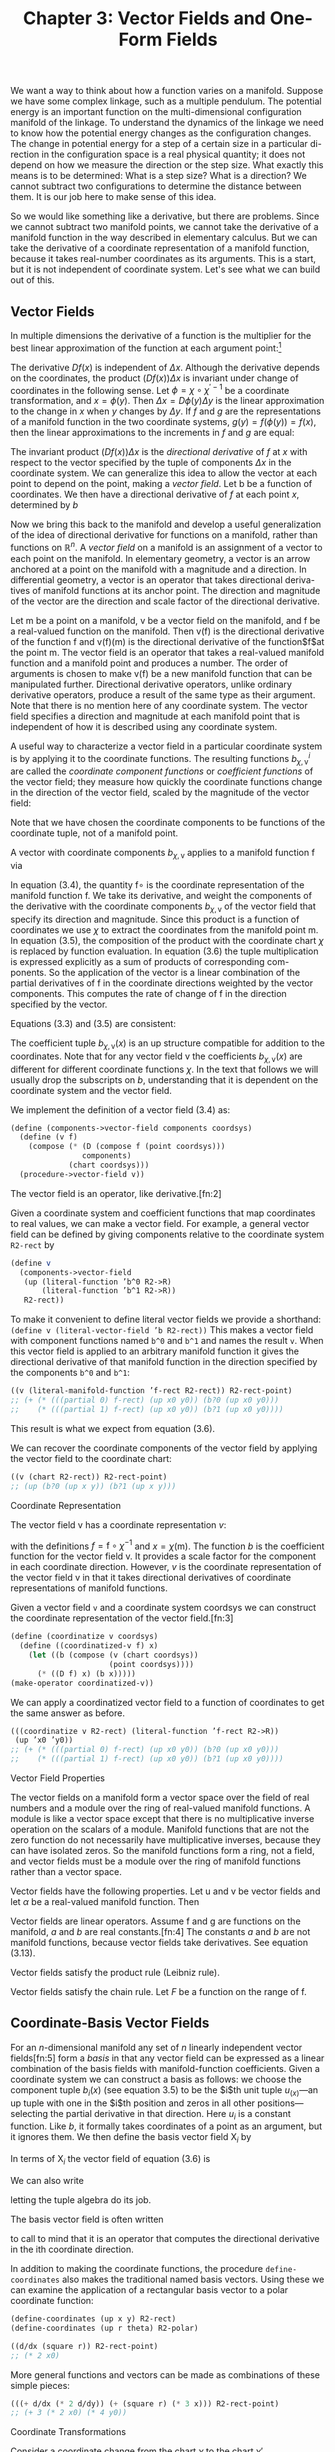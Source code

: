 #+title: Chapter 3: Vector Fields and One-Form Fields

We want a way to think about how a function varies on a manifold. Suppose we
have some complex linkage, such as a multiple pendulum. The potential energy is
an important function on the multi-dimensional configuration manifold of the
linkage. To understand the dynamics of the linkage we need to know how the
potential energy changes as the configuration changes. The change in potential
energy for a step of a certain size in a particular di- rection in the
configuration space is a real physical quantity; it does not depend on how we
measure the direction or the step size. What exactly this means is to be
determined: What is a step size? What is a direction? We cannot subtract two
configurations to determine the distance between them. It is our job here to
make sense of this idea.

So we would like something like a derivative, but there are problems. Since we
cannot subtract two manifold points, we cannot take the derivative of a manifold
function in the way described in elementary calculus. But we can take the
derivative of a coordinate representation of a manifold function, because it
takes real-number coordinates as its arguments. This is a start, but it is not
independent of coordinate system. Let's see what we can build out of this.

** Vector Fields

In multiple dimensions the derivative of a function is the multiplier for the
best linear approximation of the function at each argument point:[fn:1]

\begin{equation}
f(x + \Delta x) \approx f(x) + (Df(x)) \Delta x
\end{equation}

The derivative $Df(x)$ is independent of $\Delta x$. Although the derivative
depends on the coordinates, the product $(Df(x)) \Delta x$ is invariant under
change of coordinates in the following sense. Let $\phi = \chi \circ
\chi^{\prime -1}$ be a coordinate transformation, and $x = \phi(y)$. Then
$\Delta x = D\phi(y)\Delta y$ is the linear approximation to the change in $x$
when $y$ changes by $\Delta y$. If $f$ and $g$ are the representations of a
manifold function in the two coordinate systems, $g(y) = f(\phi(y)) = f(x)$,
then the linear approximations to the increments in $f$ and $g$ are equal:

\begin{equation}
Dg(y)\Delta y = Df(\phi(y))(D\phi(y)\Delta y) = Df(x)\Delta x.
\end{equation}

The invariant product $(Df(x)) \Delta x$ is the /directional derivative/ of $f$
at $x$ with respect to the vector specified by the tuple of components $\Delta
x$ in the coordinate system. We can generalize this idea to allow the vector at
each point to depend on the point, making a /vector field/. Let b be a function
of coordinates. We then have a directional derivative of $f$ at each point $x$,
determined by $b$

\begin{equation}
D_b(f)(x) = (Df(x)) b(x).
\end{equation}

Now we bring this back to the manifold and develop a useful generalization of
the idea of directional derivative for functions on a manifold, rather than
functions on $\mathbb{R}^n$. A /vector field/ on a manifold is an assignment of
a vector to each point on the manifold. In elementary geometry, a vector is an
arrow anchored at a point on the manifold with a magnitude and a direction. In
differential geometry, a vector is an operator that takes directional deriva-
tives of manifold functions at its anchor point. The direction and magnitude of
the vector are the direction and scale factor of the directional derivative.

Let $\mathsf{m}$ be a point on a manifold, $\mathsf{v}$ be a vector field on the
manifold, and $\mathsf{f}$ be a real-valued function on the manifold. Then
$\mathsf{v}(\mathsf{f})$ is the directional derivative of the function
$\mathsf{f}$ and $\mathsf{v}(\mathsf{f})(\mathsf{m})$ is the directional
derivative of the function$\mathsf{f}$at the point $\mathsf{m}$. The vector
field is an operator that takes a real-valued manifold function and a manifold
point and produces a number. The order of arguments is chosen to make
$\mathsf{v}(\mathsf{f})$ be a new manifold function that can be manipulated
further. Directional derivative operators, unlike ordinary derivative operators,
produce a result of the same type as their argument. Note that there is no
mention here of any coordinate system. The vector field specifies a direction
and magnitude at each manifold point that is independent of how it is described
using any coordinate system.

A useful way to characterize a vector field in a particular coordinate system is
by applying it to the coordinate functions. The resulting functions
$b^i_{\chi,\mathsf{v}}$ are called the /coordinate component functions/ or
/coefficient functions/ of the vector field; they measure how quickly the
coordinate functions change in the direction of the vector field, scaled by the
magnitude of the vector field:

\begin{equation}
b^i_{\chi,\mathsf{v}} = \mathsf{v}(\chi^i) \circ \chi^{-1}.
\end{equation}

Note that we have chosen the coordinate components to be functions of the
coordinate tuple, not of a manifold point.

A vector with coordinate components $b_{\chi,\mathsf{v}}$ applies to a manifold
   function $\mathsf{f}$ via
   \begin{align}
   \mathsf{v}(\mathsf{f})(\mathsf{m})
   &= ((D(\mathsf{f} \circ \chi^{-1}) b_{\chi, \mathsf{v}}) \circ \chi)(\mathsf{m}) \\
   &= D(\mathsf{f} \circ \chi^{-1})(\chi(\mathsf{m})) b_{\chi, \mathsf{v}}(\chi(\mathsf{m})) \\
   &= \sum_i \partial_i (\mathsf{f} \circ \chi^{-1}) (\chi(\mathsf{m})) b^i_{\chi, \mathsf{v}}(\chi (\mathsf{m})).
   \end{align}
   In equation (3.4), the quantity $\mathsf{f} \circ$ is the coordinate representation
   of the manifold function $\mathsf{f}$. We take its derivative, and weight
   the components of the derivative with the coordinate components
   $b_{\chi, \mathsf{v}}$ of the vector field that specify its direction and magnitude.
   Since this product is a function of coordinates we use $\chi$ to extract
   the coordinates from the manifold point m. In equation (3.5), the
   composition of the product with the coordinate chart $\chi$ is replaced
   by function evaluation. In equation (3.6) the tuple multiplication
   is expressed explicitly as a sum of products of corresponding com-
   ponents. So the application of the vector is a linear combination
   of the partial derivatives of $\mathsf{f}$ in the coordinate directions weighted
   by the vector components. This computes the rate of change of $\mathsf{f}$
   in the direction specified by the vector.

   Equations (3.3) and (3.5) are consistent:
   \begin{align}
   \mathsf{v}(x) (\chi^{-1}(x)) \nonumber
   &= D (\chi \circ \chi^{-1})(x) b_{\chi,\mathsf{v}}(x) \nonumber \\
   &= D(I)(x) b_{\chi, \mathsf{v}}(x) \nonumber \\
   &= b_{\chi,\mathsf{v}}(x).
   \end{align}

   The coefficient tuple $b_{\chi,\mathsf{v}}(x)$ is an up structure compatible for
   addition to the coordinates. Note that for any vector field v the coefficients
   $b_{\chi, \mathsf{v}}(x)$ are different for different coordinate functions $\chi$.
   In the text that follows we will usually drop the subscripts on $b$,
   understanding that it is dependent on the coordinate system and
   the vector field.

   We implement the definition of a vector field (3.4) as:
   #+begin_src scheme
     (define (components->vector-field components coordsys)
       (define (v f)
         (compose (* (D (compose f (point coordsys)))
                     components)
                  (chart coordsys)))
       (procedure->vector-field v))
   #+end_src

   The vector field is an operator, like derivative.[fn:2]

   Given a coordinate system and coefficient functions that map
   coordinates to real values, we can make a vector field. For example,
   a general vector field can be defined by giving components
   relative to the coordinate system ~R2-rect~ by
   #+begin_src scheme
     (define v
       (components->vector-field
        (up (literal-function ’b^0 R2->R)
            (literal-function ’b^1 R2->R))
        R2-rect))
   #+end_src
   To make it convenient to define literal vector fields we provide
   a shorthand: ~(define v (literal-vector-field ’b R2-rect))~
   This makes a vector field with component functions named ~b^0~
   and ~b^1~ and names the result ~v~. When this vector field is applied
   to an arbitrary manifold function it gives the directional derivative
   of that manifold function in the direction specified by the
   components ~b^0~ and ~b^1~:
   #+begin_src scheme
     ((v (literal-manifold-function ’f-rect R2-rect)) R2-rect-point)
     ;; (+ (* (((partial 0) f-rect) (up x0 y0)) (b?0 (up x0 y0)))
     ;;    (* (((partial 1) f-rect) (up x0 y0)) (b?1 (up x0 y0))))
   #+end_src
   This result is what we expect from equation (3.6).

   We can recover the coordinate components of the vector field
   by applying the vector field to the coordinate chart:
   #+begin_src scheme
     ((v (chart R2-rect)) R2-rect-point)
     ;; (up (b?0 (up x y)) (b?1 (up x y)))
   #+end_src

**** Coordinate Representation

     The vector field $\mathsf{v}$ has a coordinate representation $v$:
     \begin{align}
     \mathsf(\mathsf{f})(\mathsf{m}) \nonumber
     &= D(f \circ \chi^{-1})(\chi(\mathsf{m})) b(\chi(\mathsf{m})) \nonumber \\
     &= Df(x) b(x) \\
     &= v(f)(x),
     \end{align}
     with the definitions $f = \mathsf{f} \circ \chi^{-1}$ and $x = \chi(\mathsf{m})$. The function $b$ is
     the coefficient function for the vector field $\mathsf{v}$. It provides a scale
     factor for the component in each coordinate direction. However, $v$
     is the coordinate representation of the vector field $\mathsf{v}$ in that it takes
     directional derivatives of coordinate representations of manifold
     functions.

     Given a vector field ~v~ and a coordinate system coordsys we can
     construct the coordinate representation of the vector field.[fn:3]
     #+begin_src scheme
       (define (coordinatize v coordsys)
         (define ((coordinatized-v f) x)
           (let ((b (compose (v (chart coordsys))
                             (point coordsys))))
             (* ((D f) x) (b x)))))
       (make-operator coordinatized-v))
     #+end_src
     We can apply a coordinatized vector field to a function of coordinates
     to get the same answer as before.
     #+begin_src scheme
       (((coordinatize v R2-rect) (literal-function ’f-rect R2->R))
        (up ’x0 ’y0))
       ;; (+ (* (((partial 0) f-rect) (up x0 y0)) (b?0 (up x0 y0)))
       ;;    (* (((partial 1) f-rect) (up x0 y0)) (b?1 (up x0 y0))))
     #+end_src

**** Vector Field Properties

     The vector fields on a manifold form a vector space over the field
     of real numbers and a module over the ring of real-valued manifold
     functions. A module is like a vector space except that there is no
     multiplicative inverse operation on the scalars of a module. Manifold
     functions that are not the zero function do not necessarily
     have multiplicative inverses, because they can have isolated zeros.
     So the manifold functions form a ring, not a field, and vector fields
     must be a module over the ring of manifold functions rather than
     a vector space.

     Vector fields have the following properties. Let $\mathsf{u}$ and $\mathsf{v}$ be
     vector fields and let $\alpha$ be a real-valued manifold function. Then
     \begin{align}
     &(\mathsf{u} + \mathsf{v})(f) = \mathsf{u}(\mathsf{f}) + \mathsf{v}(\mathsf{f}) \\
     &(\alpha \mathsf{f})(\mathsf{f}) = \alpha(\mathsf{u}(\mathsf{f})).
     \end{align}

     Vector fields are linear operators. Assume $\mathsf{f}$ and $\mathsf{g}$ are functions
     on the manifold, $a$ and $b$ are real constants.[fn:4] The constants $a$ and
     $b$ are not manifold functions, because vector fields take derivatives.
     See equation (3.13).
     \begin{align}
     &\mathsf{v}(a \mathsf{f} + b \mathsf{g}) (\mathsf{m})
     = a \mathsf{v}(\mathsf{f})(\mathsf{m}) + b \mathsf{v}(\mathsf{g})(\mathsf{m}) \\
     &\mathsf{v}(a \mathsf{f})(\mathsf{m})
     = a \mathsf{v}(\mathsf{f})(\mathsf{m})
     \end{align}
     Vector fields satisfy the product rule (Leibniz rule).
     \begin{equation}
     \mathsf(\mathsf{fg})(\mathsf{m})
     = \mathsf{v}(\mathsf{f})(\mathsf{m}) \mathsf{g}(\mathsf{m})
     + \mathsf{f}(\mathsf{m}) \mathsf{v}(\mathsf{g})(\mathsf{m})
     \end{equation}
     Vector fields satisfy the chain rule. Let $F$ be a function on the
     range of $\mathsf{f}$.
     \begin{equation}
     \mathsf{v}(F \circ \mathsf{f})(\mathsf{m})
     = DF(\mathsf{f}(\mathsf{m})) \mathsf{v}(\mathsf{f})(\mathsf{m})
     \end{equation}

** Coordinate-Basis Vector Fields

   For an $n$-dimensional manifold any set of $n$ linearly independent
   vector fields[fn:5] form a /basis/ in that any vector field can be expressed
   as a linear combination of the basis fields with manifold-function
   coefficients. Given a coordinate system we can construct a basis
   as follows: we choose the component tuple $b_i(x)$ (see equation 3.5)
   to be the $i$th unit tuple $u_(x)$---an up tuple with one
   in the $i$th position and zeros in all other positions---selecting the
   partial derivative in that direction. Here $u_i$ is a constant function.
   Like $b$, it formally takes coordinates of a point as an argument,
   but it ignores them. We then define the basis vector field $\mathsf{X}_i$ by
   \begin{align}
   \mathsf{X}_i(\mathsf{f})(\mathsf{m})
   &= D(\mathsf{f} \circ \chi^{-1})(\chi(\mathsf{m})) u_i(\chi(\mathsf{m})) \\
   &= \partial_i(\mathsf{f} \circ \chi^{-1})(\chi(\mathsf{m})).
   \end{align}

   In terms of $\mathsf{X}_i$ the vector field of equation (3.6) is
   \begin{equation}
   \mathsf{v}(\mathsf{f})(\mathsf{m})
   = \sum_{i} \mathsf{X}_i(\mathsf{f}) (\mathsf{m}) b^i(\chi(\mathsf{m})).
   \end{equation}
   We can also write
   \begin{equation}
   \mathsf{v}(\mathsf{f})(\mathsf{m})
   = \mathsf{X}(\mathsf{f})(\mathsf{m}) b(\chi(\mathsf{m})),
   \end{equation}
   letting the tuple algebra do its job.

   The basis vector field is often written
   \begin{equation}
   \frac{\partial}{\partial x^i} = \mathsf{X}_i,
   \end{equation}
   to call to mind that it is an operator that computes the directional
   derivative in the ith coordinate direction.

   In addition to making the coordinate functions, the procedure
   ~define-coordinates~ also makes the traditional named basis vectors.
   Using these we can examine the application of a rectangular
   basis vector to a polar coordinate function:
   #+begin_src scheme
     (define-coordinates (up x y) R2-rect)
     (define-coordinates (up r theta) R2-polar)
   #+end_src
   #+begin_src scheme
     ((d/dx (square r)) R2-rect-point)
     ;; (* 2 x0)
   #+end_src
   More general functions and vectors can be made as combinations
   of these simple pieces:
   #+begin_src scheme
     (((+ d/dx (* 2 d/dy)) (+ (square r) (* 3 x))) R2-rect-point)
     ;; (+ 3 (* 2 x0) (* 4 y0))
   #+end_src

**** Coordinate Transformations

     Consider a coordinate change from the chart $\chi$ to the chart $\chi'$.
     \begin{align}
     \mathsf{\mathsf{X}}(\mathsf{f})(m)
     &= D(\mathsf{f} \circ \chi^{-1})(\chi(\mathsf{m})) \nonumber \\
     &= D(\mathsf{f} \circ (\chi')^{-1} \circ \chi' \circ \chi^{-1})(\chi(\mathsf{m})) \nonumber \\
     &= D(\mathsf{f} ? (\chi')^{^1})(\chi'(\mathsf{m}))(D(\chi' \circ \chi^{-1}))(\chi(\mathsf{m})) \nonumber \\
     &= \mathsf{X}'(\mathsf{f})(\mathsf{m})(D(\chi' \circ \chi^{-1}))(\chi(\mathsf{m})).
     \end{align}
     This is the rule for the transformation of basis vector fields. The
     second factor can be recognized as ``∂x'/∂x,'' the Jacobian.[fn:6]

     The vector field does not depend on coordinates. So, from
     equation (3.17), we have
     \begin{equation}
     \mathsf{v}(\mathsf{f})(\mathsf{m})
     = \mathsf{X}(\mathsf{f})(\mathsf{m}) b(\chi(\mathsf{m}))
     = \mathsf{X}'(\mathsf{f})(\mathsf{m}) b'(\chi'(\mathsf{m})).
     \end{equation}
     Using equation (3.19) with $x = \chi(\mathsf{m})$ and $x' = \chi'(\mathsf{m})$, we deduce
     \begin{equation}
     D(\chi' \circ \chi^{-1})(x) b(x) = b'(x').
     \end{equation}
     Because $\chi' \circ \chi^{-1}$ is the inverse function of $\chi \circ (\chi')^{-1}$, their derivatives
     are multiplicative inverses,
     \begin{equation}
     D(\chi' \circ \chi^{1})(x) = (D(\chi \circ (\chi')^{1})(x'))^{1},
     \end{equation}
     and so
     \begin{equation}
     b(x) = D(\chi \circ (\chi')^{1})(x') b'(x'),
     \end{equation}
     as expected.[fn:7]

     It is traditional to express this rule by saying that the basis
     elements transform /covariantly/ and the coefficients of a vector in
     terms of a basis transform contravariantly; their product is invariant
     under the transformation.

** Integral Curves

   A vector field gives a direction and rate for every point on a manifold.
   We can start at any point and go in the direction specified by
   the vector field, tracing out a parametric curve on the manifold.
   This curve is an /integral curve/ of the vector field.

   More formally, let $\mathsf{v}$ be a vector field on the manifold $\mathsf{M}$. An
   integral curve $\gamma^{\mathsf{v}}_{\mathsf{m}} \colon \mathsf{R} \to \mathsf{M}$ of $\mathsf{v}$ is a parametric path on $\mathsf{M}$ satisfying
   \begin{align}
   D(\mathsf{f} \circ \gamma^{\mathsf{v}}_{\mathsf{m}}) (t)
   &= \mathsf{v}(\mathsf{f}) (\gamma^{\mathsf{v}}_{\mathsf{m}}(t))
   = (\mathsf{v}(\mathsf{f}) \circ \gamma^{\mathsf{v}}_{\mathsf{m}})(t) \\
   \gamma^{\mathsf{v}}_{\mathsf{m}}(0)
   &= \mathsf{m},
   \end{align}
   for arbitrary functions $\mathsf{f}$ on the manifold, with real values or structured
   real values. The rate of change of a function along an integral
   curve is the vector field applied to the function evaluated at
   the appropriate place along the curve. Often we will simply write
   $\gamma$, rather than $\gamma^{\mathsf{v}}_{\mathsf{m}}$. Another useful variation is $\phi^{\mathsf{v}}_t(\mathsf{m}) = \gamma^{\mathsf{v}}_{\mathsf{m}}(t)$.

   We can recover the differential equations satisfied by a coordinate
   representation of the integral curve by letting $\mathsf{f} = \chi$, the
   coordinate function, and letting $\sigma = \chi \circ \gamma$ be the coordinate path
   corresponding to the curve $\gamma$. Then the derivative of the coordinate
   path $\sigma$ is
   \begin{align}
   D \sigma(t)
   &=  D(\chi \circ \gamma$)(t) \nonumber \\
   &= (\mathsf{v}(\chi) \circ \gamma)(t) \nonumber \\
   &= (\mathsf{v}(\chi) \circ \chi^{-1} \circ \chi \circ \gamma)(t) \\
   &= (b \circ \sigma)(t)
   \end{align}
   where $b = \mathsf{v}(\chi) \circ \chi^{-1}$ is the coefficient function for the vector field
   $\mathsf{v}$ for coordinates $\chi$ (see equation 3.7). So the coordinate path $\sigma$
   satisfies the differential equations
   \begin{equation}
   D \sigma = b \circ \sigma.
   \end{equation}

   Differential equations for the integral curve can be expressed
   only in a coordinate representation, because we cannot go from
   one point on the manifold to another by addition of an increment.
   However, we can do this by adding the coordinates to an increment
   of coordinates and then finding the corresponding point on the
   manifold.

   Iterating the process described by equation (3.24) we can compute
   higher-order derivatives of functions along the integral curve:
   \begin{align}
   D(\mathsf{f} \circ \gamma)
   &= \mathsf{v}(\mathsf{f}) \circ \gamma \nonumber \\
   D^2(\mathsf{f} \circ \gamma)
   &= D(\mathsf{v}(\mathsf{f}) \circ \gamma)
   = \mathsf{v}(\mathsf{v}(\mathsf{f})) \circ \gamma \nonumber \\
   &\cdots \nonumber \\
   D^n(\mathsf{f} \circ \gamma)
   &= \mathsf{v}^n(\mathsf{f}) \circ \gamma
   \end{align}

   Thus, the evolution of $\mathsf{f} \circ \gamma$ can be written formally as a Taylor
   series in the parameter:
   \begin{align}
   &(f \circ \gamma)(t) \nonumber \\
   &= (f \circ \gamma)(0) + t D(\mathsf{f} \circ \gamma)(0) + \frac{1}{2}t^2 D^2(\mathsf{f} \circ \gamma)(0) + \cdots \nonumber \\
   &= (e^{tD} (\mathsf{f} \circ \gamma))(0) \nonumber \\
   &= e^{t \mathsf{v} \mathsf{f}} (\gamma(0)).
   \end{align}
   Using $\phi$ rather than $\gamma$
   \begin{equation}
   (\mathsf{f} \circ \gamma^{\mathsf{v}}_{\mathsf{m}})(t)
   = (\mathsf{f} \circ \phi^{\mathsf{v}}_t)(\mathsf{m}),
   \end{equation}
   so, when the series converges,
   \begin{equation}
   (e^{t \mathsf{v}} \mathsf{f})(\mathsf{m})
   = (\mathsf{f} \circ \phi^{\mathsf{v}}_t)(\mathsf{m}).
   \end{equation}

   In particular, let $\mathsf{f} = \chi$, then
   \begin{equation}
   \sigma(t)
   = (\chi \circ \gamma)(t)
   = (e^{tD} (\chi \circ \gamma))(0)
   = (e^{t \mathsf{v}} \chi) (\gamma(0)),
   \end{equation}
   a Taylor series representation of the solution to the differential
   equation (3.27).

   For example, a vector field \textsf{circular} that generates a rotation
   about the origin is:[fn:8]
   #+begin_src scheme
     (define circular (- (* x d/dy) (* y d/dx)))
   #+end_src
   We can exponentiate the circular vector field, to generate an
   evolution in a circle around the origin starting at ~(1, 0)~:
   #+begin_src scheme
     (series:for-each print-expression
                      (((exp (* ’t circular)) (chart R2-rect))
                       ((point R2-rect) (up 1 0)))
                      6)
     ;; (up 1 0)
     ;; (up 0 t)
     ;; (up (* -1/2 (expt t 2)) 0)
     ;; (up 0 (* -1/6 (expt t 3)))
     ;; (up (* 1/24 (expt t 4)) 0)
     ;; (up 0 (* 1/120 (expt t 5)))
   #+end_src
   These are the first six terms of the series expansion of the coordinates
   of the position for parameter ~t~.

   We can define an evolution operator $\mathsf{E}_{\Delta t, \mathsf{v}}$ using equation (3.31)
   \begin{equation}
   (E_{\Delta t, \mathsf{v}} \mathsf{f})(\mathsf{m})
   = (e^{\Delta t \mathsf{v}} \mathsf{f})(\mathsf`m`)
   = (\mathsf{f} \circ \phi^{\mathsf{v}}_{\Delta t}(\mathsf{m}).
   \end{equation}
   We can approximate the evolution operator by summing the
   series up to a given order:
   #+begin_src scheme
     (define ((((evolution order) delta-t v) f) m)
       (series:sum
        (((exp (* delta-t v)) f) m)
        order))
   #+end_src
   We can evolve circular from the initial point up to the parameter
   ~t~, and accumulate the first six terms as follows:
   #+begin_src scheme
     ((((evolution 6) ’delta-t circular) (chart R2-rect))
      ((point R2-rect) (up 1 0)))
     ;; (up (+ (* -1/720 (expt delta-t 6))
     ;;        (* 1/24 (expt delta-t 4))
     ;;        (* -1/2 (expt delta-t 2))
     ;;        1)
     ;;     (+ (* 1/120 (expt delta-t 5))
     ;;        (* -1/6 (expt delta-t 3))
     ;;        delta-t))
   #+end_src
   Note that these are just the series for $\cos \Delta t$ and $\sin \Delta t$, so the
   coordinate tuple of the evolved point is $(\cos \Delta t, \sin \Delta t)$.

   For functions whose series expansions have finite radius of convergence,
   evolution can progress beyond the point at which the
   Taylor series converges because evolution is well defined whenever
   the integral curve is defined.

   **Exercise 3.1: State Derivatives**

   Newton's equations for the motion of a particle in a plane, subject to
   a force that depends only on the position in the plane, are a system
   of second-order differential equations for the rectangular coordinates
   $(X, Y)$ of the particle:
   \begin{equation}
   D^2X(t)
   = A_x(X(t), Y(t)) \text{ and }
   D^2Y(t) = A_y (X(t), Y(t)),
   \end{equation}
   where $A$ is the acceleration of the particle.

   These are equivalent to a system of first-order equations for the coordinate
   path $\sigma = \chi \circ \gamma$, where $\chi = (\mathsf{t}, \mathsf{x}, \mathsf{y}, \mathsf{v}_x, \mathsf{v}_y)$ is a coordinate system
   on the manifold Rh $\mathbb{R}^5$. Then our equations are:
   \begin{align}
   D(\mathsf{t}   \circ \gamma) &= 1 \nonumber \\
   D(\mathsf{x}   \circ \gamma) &= \mathsf{v}_x \circ \gamma \nonumber \\
   D(\mathsf{y}   \circ \gamma) &= \mathsf{v}_y \circ \gamma \nonumber \\
   D(\mathsf{v}_x \circ \gamma) &= A_x(\mathsf{x} \circ \gamma, \mathsf{y} \circ \gamma) \nonumber \\
   D(\mathsf{v}_y \circ \gamma) &= A_y(\mathsf{x} \circ \gamma, \mathsf{y} \circ \gamma) \nonumber
   D(\mathsf{t} \circ \gamma) &= 1 \\
   \end{align}
   Construct a vector field on $\mathbb{R}^5$ corresponding to this system of differential
   equations. Derive the first few terms in the series solution of this
   problem by exponentiation.

** One-Form Fields

   A vector field that gives a velocity for each point on a topographic
   map of the surface of the Earth can be applied to a function, such
   as one that gives the height for each point on the topographic
   map, or a map that gives the temperature for each point. The
   vector field then provides the rate of change of the height or temperature
   as one moves in the way described by the vector field.
   Alternatively, we can think of a topographic map, which gives the
   height at each point, as measuring a velocity field at each point.
   For example, we may be interested in the velocity of the wind or
   the trajectories of migrating birds. The topographic map gives
   the rate of change of height at each point for each velocity vector
   field. The rate of change of height can be thought of as the
   number of equally-spaced (in height) contours that are pierced by
   each velocity vector in the vector field.

**** Differential of a Function

     For example, consider the /differential/[fn:9] df of a manifold function
     $\mathsf{f}$, defined as follows. If $\mathsf{df}$ is applied to a vector field $\mathsf{v}$ we obtain
     \begin{equation}
     \mathsf{df}(\mathsf{v}) = \mathsf{v}(\mathsf{f}),
     \end{equation}
     which is a function of a manifold point.

     The differential of the height function on the topographic map is
     a function that gives the rate of change of height at each point for
     a velocity vector field. This gives the same answer as the velocity
     vector field applied to the height function.

     The differential of a function is linear in the vector fields. The
     differential is also a linear operator on functions: if $\mathsf{f}_1$ and $\mathsf{f}_2$ are
     manifold functions, and if $c$ is a real constant, then
     \begin{equation}
     \mathsf{d}(\mathsf{f}_1 + \mathsf{f}_2) = \mathsf{df}_1 + \mathsf{df}_2
     \end{equation}
     and
     \begin{equation}
     \mathsf{d}(c \mathsf{f}) = c \mathsf{df}.
     \end{equation}
     Note that $c$ is not a manifold function.

**** One-Form Fields

     A one-form field is a generalization of this idea; it is something
     that measures a vector field at each point.

     /One-form fields/ are linear functions of vector fields that produce
     real-valued functions on the manifold. A one-form field is linear
     in vector fields: if $\omega$ is a one-form field, $\mathsf{v}$ and $\mathsf{w}$ are vector fields,
     and $c$ is a manifold function, then
     \begin{equation}
     \omega(\mathsf{v} + \mathsf{w}) = \omega(\mathsf{v}) + \omega(\mathsf{w})
     \end{equation}
     and
     \begin{equation}
     \omega(\mathsf{cv}) = \mathsf{c} \omega(\mathsf{v}).
     \end{equation}

     Sums and scalar products of one-form fields on a manifold have
     the following properties. If $\omega$ and $\theta$ are one-form fields, and if $\mathsf{f}$
     is a real-valued manifold function, then:
     \begin{equation}
     (\omega + \theta)(\mathsf{v}) &= \omega(\mathsf{v}) + \theta(\mathsf{v}), \\
     (\mathsf{f} \omega) (\mathsf{v}) &= \mathsf{f} \omega(\mathsf{v}).
     \end{equation}

**** Coordinate-Basis One-Form Fields

     Given a coordinate function $\chi$, we define the coordinate-basis one-form
     fields $\tilde{\mathsf{X}}^i$ by
     \begin{equation}
     \tilde{\mathsf{X}}^i (\mathsf{v}) (\mathsf{m}) = \mathsf{v}(\chi^i)(\mathsf{m})
     \end{equation}
     or collectively
     \begin{align}
     \tilde{\mathsf{X}}(\mathsf{v})(\mathsf{m}) = \mathsf{v}(\chi) (\mathsf{m}).
     \end{align}
     With this definition the coordinate-basis one-form fields are dual
     to the coordinate-basis vector fields in the following sense (see
     equation 3.15):[fn:10]
     \begin{equation}
     \tilde{\mathsf{X}}^i (\mathsf{X}_j)(\mathsf{m})
     = \mathsf{X}_j (\chi^i)(\mathsf{m})
     = \partial_j (\chi^i \circ \chi^{-1}) (\chi(\mathsf{m}))
     &= \delta^i_j.
     \end{equation}
     The tuple of basis one-form fields $\tilde{X}(\mathsf{v})(\mathsf{m})$ is an up structure like
     that of $\chi$.

     The general one-form field $\omega$ is a linear combination of coordinate-basis
     one-form fields:
     \begin{equation}
     \omega(\mathsf{v}) = (a \circ \chi) \tilde{\mathsf{X}}(\mathsf{v})
     \end{equation}
     with coefficient-function tuple $a(x)$, for $x = \chi(\mathsf{m})$. We can write
     this more simply as
     \begin{equation}
     \omega(\mathsf{v}) = (a \circ \chi) \tilde{\mathsf{X}}(\mathsf{v}),
     \end{equation}
     because everything is evaluated at $\mathsf{m}$.

     The coefficient tuple can be recovered from the one-form field:[fn:11]
     \begin{equation}
     a_i(x) = \omega(\tilde{X}_i)(\chi^{-1}(x)).
     \end{equation}
     This follows from the dual relationship (3.41). We can see this as
     a program:[fn:12]
     #+begin_src scheme
       (define omega
         (components->1form-field
          (down (literal-function ’a
                                    0 R2->R)
                (literal-function ’a
                                    1 R2->R))
          R2-rect))
     #+end_src
     #+begin_src scheme
       ((omega (down d/dx d/dy)) R2-rect-point)
;;       (down (a_0 (up x0 y0)) (a_1 (up x0 y0)))
     #+end_src
     We provide a shortcut for this construction:
     #+begin_src scheme
       (define omega (literal-1form-field 'a R2-rect))
     #+end_src

     A differential can be expanded in a coordinate basis:
     \begin{equation}
     \mathsf{df}(\mathsf{v}) = \sum_i \mathsf{c}_i \tilde{\mathsf{X}}^i (\mathsf{v}).
     \end{equation}
     The coefficients $\mathsf{c}_i = \mathsf{df}(\mathsf{X}_i) = \mathsf{X}_i(\mathsf{f}) = \partial_i(\mathsf{f} \circ \chi^{-1}) \circ \chi$ are the partial
     derivatives of the coordinate representation of $\mathsf{f}$ in the coordinate
     system of the basis:
     #+begin_src scheme
       (((d (literal-manifold-function 'f-rect R2-rect))
         (coordinate-system->vector-basis R2-rect))
        R2-rect-point)
       ;;(down (((partial 0) f-rect) (up x0 y0))
       ;;      (((partial 1) f-rect) (up x0 y0)))
     #+end_src
     However, if the coordinate system of the basis differs from the
     coordinates of the representation of the function, the result is
     complicated by the chain rule:

     #+begin_src scheme
       (((d (literal-manifold-function 'f-polar R2-polar))
         (coordinate-system->vector-basis R2-rect))
        ((point R2-polar) (up 'r 'theta)))
       ;;(down (- (* (((partial 0) f-polar) (up r theta)) (cos theta))
       ;;         (/ (* (((partial 1) f-polar) (up r theta))
       ;;               (sin theta))
       ;;            r))
       ;;      (+ (* (((partial 0) f-polar) (up r theta)) (sin theta))
       ;;         (/ (* (((partial 1) f-polar) (up r theta))
       ;;               (cos theta))
       ;;            r))
     #+end_src)
     The coordinate-basis one-form fields can be used to find the
     coefficients of vector fields in the corresponding coordinate vector-field
     basis:
     \begin{equation}
     \tilde{\mathsf{X}}^i(\mathsf{v}) = \mathsf{v}(\chi^i) = b^i \circ χ
     \end{equation}
     or collectively,
     \begin{equation}
     \tilde{\mathsf{X}}(\mathsf{v}) = \mathsf{v}(\chi) = b \circ χ.
     \end{equation}

     A coordinate-basis one-form field is often written $\mathsf{dx}^i$. This
     traditional notation for the coordinate-basis one-form fields is justified
     by the relation:
     \begin{equation}
     \mathsf{dx}^i = \tilde{\mathsf{X}}^i = \mathsf{d} (\chi^i).
     \end{equation}
     The ~define-coordinates~ procedure also makes the basis one-form
     fields with these traditional names inherited from the coordinates.

     We can illlustrate the duality of the coordinate-basis vector
     fields and the coordinate-basis one-form fields:
     #+begin_src scheme
       (define-coordinates (up x y) R2-rect)
     #+end_src
     #+begin_src scheme
       ((dx d/dy) R2-rect-point)
       ;; 0
     #+end_src
     #+begin_src scheme
       ((dx d/dx) R2-rect-point)
       ;; 0
     #+end_src

     We can use the coordinate-basis one-form fields to extract the
     coefficients of ~circular~ on the rectangular vector basis:

     #+begin_src scheme
       ((dx circular) R2-rect-point)
       ;; (* -1 y0)
     #+end_src
     #+begin_src scheme
       ((dy circular) R2-rect-point)
       ;; x0
     #+end_src
     But we can also find the coefficients on the polar vector basis:
     #+begin_src scheme
       ((dr circular) R2-rect-point)
       ;; 0
     #+end_src
     #+begin_src scheme
       ((dtheta circular) R2-rect-point)
       ;; 1
     #+end_src
     So ~circular~ is the same as ~d/dtheta~, as we can see by applying
     them both to the general function ~f~:
     #+begin_src scheme
       (define f (literal-manifold-function ’f-rect R2-rect))
       (((- circular d/dtheta) f) R2-rect-point)
       0
     #+end_src
**** Not All One-Form Fields Are Differentials

     Although all one-form fields can be constructed as linear combinations
     of basis one-form fields, not all one-form fields are differentials
     of functions.

     The coefficients of a differential are (see equation 3.45):
     \begin{equation}
     \mathsf{c}_i = \mathsf{X}_i(\mathsf{f}) = \mathsf{df} (\mathsf{X}_i)
     \end{equation}
     and partial derivatives of functions commute
     \begin{equation}
     \mathsf{X}_i(\mathsf{X}_j(\mathsf{f})) = \mathsf{X}_j(\mathsf{X}_i(\mathsf{f})).
     \end{equation}
     As a consequence, the coefficients of a differential are constrained
     \begin{equation}
     \mathsf{X}_i(\mathsf{c}_j) = \mathsf{X}_j(\mathsf{c}_i),
     \end{equation}
     but a one-form field can be constructed with arbitrary coefficient
     functions. For example:
     \begin{equation}
     \mathsf{xdx} + \mathsf{xdy}
     \end{equation}
     is not a differential of any function. This is why we started with
     the basis one-form fields and built the general one-form fields in
     terms of them.

**** Coordinate Transformations

     Consider a coordinate change from the chart $\chi$ to the chart $\chi'$.
     \begin{align}
     \tilde{\mathsf{X}}(\mathsf{v})
     &= \mathsf{v}(\chi) \nonumber \\
     &= \mathsf{v}(\chi \circ (\chi')^{-1} \circ \chi') \nonumber \\
     &= (D(\chi \circ (\chi')^{-1}) \circ \chi') \mathsf{v}(\chi') \\
     &= (D(\chi \circ (\chi')^{-1}) \circ \chi') \circ \tilde{\mathsf{X}}'(v),
     \end{align}
     where the third line follows from the chain rule for vector fields.

     One-form fields are independent of coordinates. So,
     \begin{equation}
     \omega(v) = (a \circ \chi) \tilde{\mathsf{X}}(v) = (a' \circ \chi') \tilde{\mathsf{X}}'(v).
     \end{equation}
     Eqs. (3.54) and (3.53) require that the coefficients transform under
     coordinate transformations as follows:
     \begin{equation}
     a(\chi(\mathsf{m})) D(\chi \circ (\chi')^{-1})(\chi'(\mathsf{m})) = a'(\chi'(\mathsf{m})),
     \end{equation}
     or
     \begin{equation}
     a(\chi(\mathsf{m})) = a'(\chi'(\mathsf{m})) (D(\chi \circ (\chi')^{-1})(\chi'(\mathsf{m}gt)))^{-1}.
     \end{equation}

     The coefficient tuple $a(x)$ is a down structure compatible for
     contraction with $b(x)$. Let $\mathsf{v}$ be the vector with coefficient tuple
     $b(x)$, and $\omega$ be the one-form with coefficient tuple $a(x)$. Then, by
     equation (3.43),
     \begin{equation}
     \omega(\mathsf{v}) = (a \circ \chi) (b \circ \chi).
     \end{equation}
     As a program:
     #+begin_src scheme
       (define omega (literal-1form-field 'a R2-rect))
     #+end_src
     #+begin_src scheme
       (define v (literal-vector-field 'b R2-rect))
     #+end_src
     #+begin_src scheme
       ((omega v) R2-rect-point)
       ;; (+ (* (b^0 (up x y)) (a_0 (up x0 y0)))
       ;;    (* (b^1 (up x y)) (a_1 (up x0 y0))))
     #+end_src

     Comparing equation (3.56) with equation (3.23) we see that
     one-form components and vector components transform oppositely,
     so that
     \begin{equation}
     a(x) b(x) = a'(x') b'(x'),
     \end{equation}
     as expected because $\omega(\mathsf{v})(\mathsf{m})$ is independent of coordinates.

     **Exercise 3.2: Verification**

     Verify that the coefficients of a one-form field transform as described in
     equation (3.56). You should use equation (3.44) in your derivation.

     **Exercise 3.3: Hill Climbing**

* Footnotes

[fn:1] In multiple dimensions the derivative $Df(x)$ is a down tuple structure
of the partial derivatives and the increment $\Delta x$ is an up tuple
structure, so the indicated product is to be interpreted as a contraction. (See
equation B.8.)
